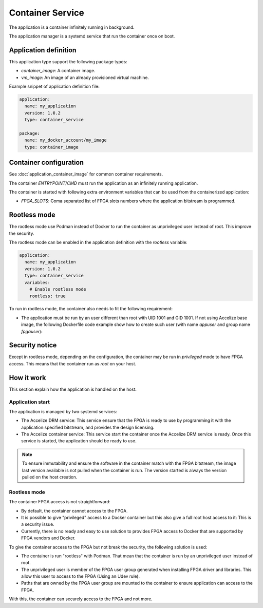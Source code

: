 Container Service
=================

The application is a container infinitely running in background.

The application manager is a systemd service that run the container once on
boot.

Application definition
----------------------

This application type support the following package types:

* `container_image`: A container image.
* `vm_image`: An image of an already provisioned virtual machine.

Example snippet of application definition file:

.. code-block:: yaml

   application:
     name: my_application
     version: 1.0.2
     type: container_service

   package:
     name: my_docker_account/my_image
     type: container_image

Container configuration
-----------------------

See :doc:`application_container_image` for common container requirements.

The container `ENTRYPOINT`/`CMD` must run the application as an infinitely
running application.

The container is started with following extra environment variables that can be
used from the containerized application:

* `FPGA_SLOTS`: Coma separated list of FPGA slots numbers where the application
  bitstream is programmed.

Rootless mode
-------------

The rootless mode use Podman instead of Docker to run the container as
unprivileged user instead of root. This improve the security.

The rootless mode can be enabled in the application definition with the
`rootless` variable:

.. code-block:: yaml

    application:
      name: my_application
      version: 1.0.2
      type: container_service
      variables:
        # Enable rootless mode
        rootless: true

To run in rootless mode, the container also needs to fit the following
requirement:

* The application must be run by an user different than root with UID 1001 and
  GID 1001. If not using Accelize base image, the following Dockerfile code
  example show how to create such user (with name `appuser` and group name
  `fpgauser`):

.. code-block:: dockerfile
    :caption: From a common base image:

    RUN groupadd -g 1001 fpgauser && \
    useradd -mN -u 1001 -g fpgauser appuser
    USER appuser

.. code-block:: dockerfile
    :caption: From the Accelize base image (User already exists)

    USER appuser

Security notice
---------------

Except in rootless mode, depending on the configuration, the container may be
run in `privileged` mode to have FPGA access. This means that the container run
as `root` on your host.

How it work
-----------

This section explain how the application is handled on the host.

Application start
~~~~~~~~~~~~~~~~~

The application is managed by two systemd services:

* The Accelize DRM service: This service ensure that the FPGA is ready to use by
  programming it with the application specified bitstream, and provides the
  design licensing.
* The Accelize container service: This service start the container once the
  Accelize DRM service is ready. Once this service is started, the application
  should be ready to use.

.. note:: To ensure immutability and ensure the software in the container match
          with the FPGA bitstream, the image last version available is not
          pulled when the container is run. The version started is always the
          version pulled on the host creation.

Rootless mode
~~~~~~~~~~~~~

The container FPGA access is not straightforward:

* By default, the container cannot access to the FPGA.
* It is possible to give "privileged" access to a Docker container but this also
  give a full root host access to it: This is a security issue.
* Currently, there is no ready and easy to use solution to provides FPGA access
  to Docker that are supported by FPGA vendors and Docker.

To give the container access to the FPGA but not break the security, the
following solution is used:

* The container is run "rootless" with Podman. That mean that the container is
  run by an unprivileged user instead of root.
* The unprivileged user is member of the FPGA user group generated when
  installing FPGA driver and libraries. This allow this user to access to the
  FPGA (Using an Udev rule).
* Paths that are owned by the FPGA user group are mounted to the container to
  ensure application can access to the FPGA.

With this, the container can securely access to the FPGA and not more.
